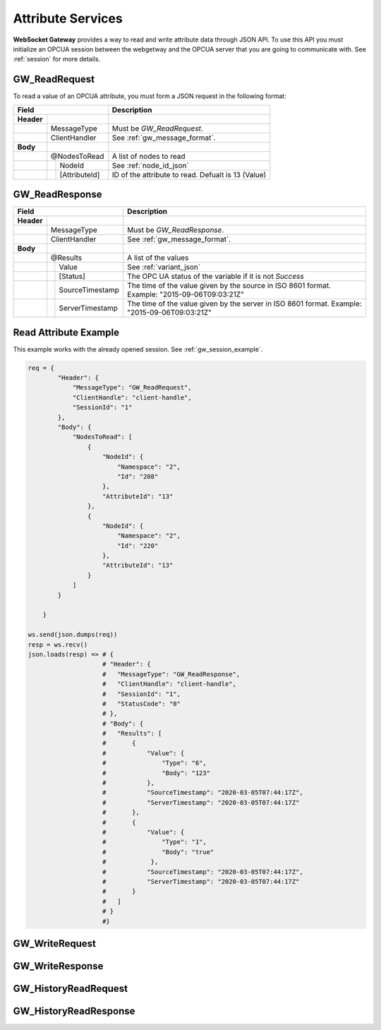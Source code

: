 .. _attribute_services:

Attribute Services
==================

**WebSocket Gateway** provides a way to read and write attribute data through JSON API. To use this API you must initialize
an OPCUA session between the webgetway and the OPCUA server that you are going to communicate with. See :ref:`session` for more
details.

.. _gw_read_request:

GW_ReadRequest
---------------

To read a value of an OPCUA attribute, you must form a JSON request in the following format:

+----------------------------------+------------------------------------------------------------------+
| Field                            | Description                                                      |
+============+=====================+==================================================================+
| **Header** |                     |                                                                  |
+------------+---------------------+------------------------------------------------------------------+
|            | MessageType         | Must be *GW_ReadRequest*.                                        |
+------------+---------------------+------------------------------------------------------------------+
|            | ClientHandler       | See :ref:`gw_message_format`.                                    |
+------------+---------------------+------------------------------------------------------------------+
| **Body**   |                     |                                                                  |
+------------+---------------------+------------------------------------------------------------------+
|            | @NodesToRead        | A list of nodes to read                                          |
+------------+---+-----------------+------------------------------------------------------------------+
|            |   | NodeId          | See :ref:`node_id_json`                                          |
+------------+---+-----------------+------------------------------------------------------------------+
|            |   | [AttributeId]   | ID of the attribute to read. Defualt is 13 (Value)               |
+------------+---+-----------------+------------------------------------------------------------------+

.. _gw_read_response:

GW_ReadResponse
---------------

+----------------------------------+------------------------------------------------------------------+
| Field                            | Description                                                      |
+============+=====================+==================================================================+
| **Header** |                     |                                                                  |
+------------+---------------------+------------------------------------------------------------------+
|            | MessageType         | Must be *GW_ReadResponse*.                                       |
+------------+---------------------+------------------------------------------------------------------+
|            | ClientHandler       | See :ref:`gw_message_format`.                                    |
+------------+---------------------+------------------------------------------------------------------+
| **Body**   |                     |                                                                  |
+------------+---------------------+------------------------------------------------------------------+
|            | @Results            | A list of the values                                             |
+------------+---+-----------------+------------------------------------------------------------------+
|            |   | Value           | See :ref:`variant_json`                                          |
+------------+---+-----------------+------------------------------------------------------------------+
|            |   | [Status]        | The OPC UA status of the variable if it is not *Success*         |
+------------+---+-----------------+------------------------------------------------------------------+
|            |   | SourceTimestamp | The time of the value given by the source in ISO                 |
|            |   |                 | 8601 format. Example: "2015-09-06T09:03:21Z"                     |
+------------+---+-----------------+------------------------------------------------------------------+
|            |   |ServerTimestamp  | The time of the value given by the server in ISO                 |
|            |   |                 | 8601 format. Example: "2015-09-06T09:03:21Z"                     |
+------------+---+-----------------+------------------------------------------------------------------+


Read Attribute Example
----------------------

This example works with the already opened session. See :ref:`gw_session_example`.

.. code-block:: python

    req = {
            "Header": {
                "MessageType": "GW_ReadRequest",
                "ClientHandle": "client-handle",
                "SessionId": "1"
            },
            "Body": {
                "NodesToRead": [
                    {
                        "NodeId": {
                            "Namespace": "2",
                            "Id": "208"
                        },
                        "AttributeId": "13"
                    },
                    {
                        "NodeId": {
                            "Namespace": "2",
                            "Id": "220"
                        },
                        "AttributeId": "13"
                    }
                ]
            }

        }

    ws.send(json.dumps(req))
    resp = ws.recv()
    json.loads(resp) => # {
                        # "Header": {
                        #   "MessageType": "GW_ReadResponse",
                        #   "ClientHandle": "client-handle",
                        #   "SessionId": "1",
                        #   "StatusCode": "0"
                        # },
                        # "Body": {
                        #   "Results": [
                        #       {
                        #           "Value": {
                        #               "Type": "6",
                        #               "Body": "123"
                        #           },
                        #           "SourceTimestamp": "2020-03-05T07:44:17Z",
                        #           "ServerTimestamp": "2020-03-05T07:44:17Z"
                        #       },
                        #       {
                        #           "Value": {
                        #               "Type": "1",
                        #               "Body": "true"
                        #            },
                        #           "SourceTimestamp": "2020-03-05T07:44:17Z",
                        #           "ServerTimestamp": "2020-03-05T07:44:17Z"
                        #       }
                        #   ]
                        # }
                        #}


.. _gw_write_request:

GW_WriteRequest
---------------


.. _gw_write_response:

GW_WriteResponse
----------------


.. _gw_history_read_request:

GW_HistoryReadRequest
----------------------


.. _gw_history_read_response:

GW_HistoryReadResponse
----------------------

